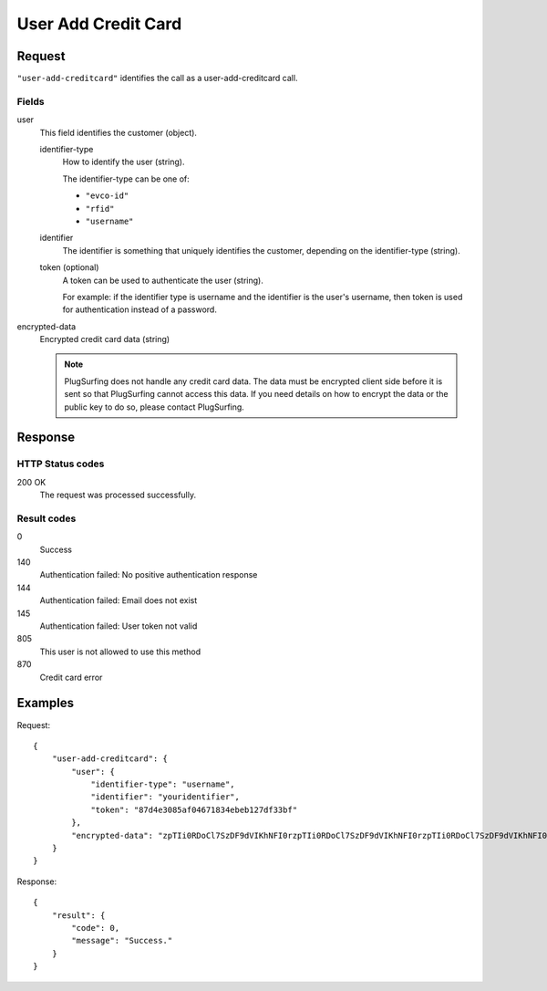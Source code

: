 .. highlight:: js

.. _calls-useraddcreditcard-docs:

User Add Credit Card
====================

Request
-------

``"user-add-creditcard"`` identifies the call as a user-add-creditcard call.

Fields
~~~~~~

user
    This field identifies the customer (object).

    identifier-type
        How to identify the user (string).

        The identifier-type can be one of:

        * ``"evco-id"``
        * ``"rfid"``
        * ``"username"``

    identifier
        The identifier is something that uniquely identifies the customer,
        depending on the identifier-type (string).
    token (optional)
        A token can be used to authenticate the user (string).

        For example: if the identifier type is username and the identifier is the user's username,
        then token is used for authentication instead of a password.
encrypted-data
    Encrypted credit card data (string)

    .. note:: PlugSurfing does not handle any credit card data.
              The data must be encrypted client side before it is sent so that PlugSurfing cannot access this data.
              If you need details on how to encrypt the data or the public key to do so, please contact PlugSurfing.

Response
--------

HTTP Status codes
~~~~~~~~~~~~~~~~~

200 OK
    The request was processed successfully.

Result codes
~~~~~~~~~~~~
0
    Success
140
    Authentication failed: No positive authentication response
144
    Authentication failed: Email does not exist
145
    Authentication failed: User token not valid
805
    This user is not allowed to use this method
870
    Credit card error

Examples
--------

Request::

    {
        "user-add-creditcard": {
            "user": {
                "identifier-type": "username",
                "identifier": "youridentifier",
                "token": "87d4e3085af04671834ebeb127df33bf"
            },
            "encrypted-data": "zpTIi0RDoCl7SzDF9dVIKhNFI0rzpTIi0RDoCl7SzDF9dVIKhNFI0rzpTIi0RDoCl7SzDF9dVIKhNFI0r"
        }
    }

Response::

    {
        "result": {
            "code": 0,
            "message": "Success."
        }
    }
